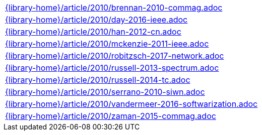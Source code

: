 //
// This file was generated by SKB-Dashboard, task 'lib-yaml2src'
// - on Tuesday November  6 at 20:44:44
// - skb-dashboard: https://www.github.com/vdmeer/skb-dashboard
//

[cols="a", grid=rows, frame=none, %autowidth.stretch]
|===
|include::{library-home}/article/2010/brennan-2010-commag.adoc[]
|include::{library-home}/article/2010/day-2016-ieee.adoc[]
|include::{library-home}/article/2010/han-2012-cn.adoc[]
|include::{library-home}/article/2010/mckenzie-2011-ieee.adoc[]
|include::{library-home}/article/2010/robitzsch-2017-network.adoc[]
|include::{library-home}/article/2010/russell-2013-spectrum.adoc[]
|include::{library-home}/article/2010/russell-2014-tc.adoc[]
|include::{library-home}/article/2010/serrano-2010-siwn.adoc[]
|include::{library-home}/article/2010/vandermeer-2016-softwarization.adoc[]
|include::{library-home}/article/2010/zaman-2015-commag.adoc[]
|===


